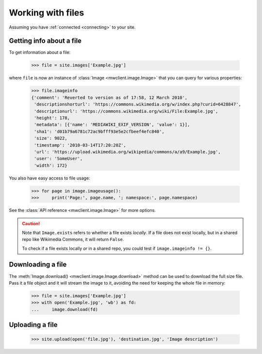 .. _files:

Working with files
==================

Assuming you have :ref:`connected <connecting>` to your site.


Getting info about a file
-------------------------

To get information about a file:

    >>> file = site.images['Example.jpg']

where ``file`` is now an instance of :class:`Image <mwclient.image.Image>`
that you can query for various properties:

    >>> file.imageinfo
    {'comment': 'Reverted to version as of 17:58, 12 March 2010',
     'descriptionshorturl': 'https://commons.wikimedia.org/w/index.php?curid=6428847',
     'descriptionurl': 'https://commons.wikimedia.org/wiki/File:Example.jpg',
     'height': 178,
     'metadata': [{'name': 'MEDIAWIKI_EXIF_VERSION', 'value': 1}],
     'sha1': 'd01b79a6781c72ac9bfff93e5e2cfbeef4efc840',
     'size': 9022,
     'timestamp': '2010-03-14T17:20:20Z',
     'url': 'https://upload.wikimedia.org/wikipedia/commons/a/a9/Example.jpg',
     'user': 'SomeUser',
     'width': 172}

You also have easy access to file usage:

    >>> for page in image.imageusage():
    >>>     print('Page:', page.name, '; namespace:', page.namespace)

See the :class:`API reference <mwclient.image.Image>` for more options.

.. caution::
    Note that ``Image.exists`` refers to whether a file exists *locally*. If a file
    does not exist locally, but in a shared repo like Wikimedia Commons, it will
    return ``False``.

    To check if a file exists locally *or* in a shared repo, you could test if
    ``image.imageinfo != {}``.

Downloading a file
------------------

The :meth:`Image.download() <mwclient.image.Image.download>` method can be used to download
the full size file. Pass it a file object and it will stream the image to it,
avoiding the need for keeping the whole file in memory:

    >>> file = site.images['Example.jpg']
    >>> with open('Example.jpg', 'wb') as fd:
    ...     image.download(fd)

Uploading a file
----------------

    >>> site.upload(open('file.jpg'), 'destination.jpg', 'Image description')

